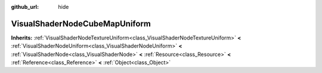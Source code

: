 :github_url: hide

.. Generated automatically by doc/tools/makerst.py in Godot's source tree.
.. DO NOT EDIT THIS FILE, but the VisualShaderNodeCubeMapUniform.xml source instead.
.. The source is found in doc/classes or modules/<name>/doc_classes.

.. _class_VisualShaderNodeCubeMapUniform:

VisualShaderNodeCubeMapUniform
==============================

**Inherits:** :ref:`VisualShaderNodeTextureUniform<class_VisualShaderNodeTextureUniform>` **<** :ref:`VisualShaderNodeUniform<class_VisualShaderNodeUniform>` **<** :ref:`VisualShaderNode<class_VisualShaderNode>` **<** :ref:`Resource<class_Resource>` **<** :ref:`Reference<class_Reference>` **<** :ref:`Object<class_Object>`



